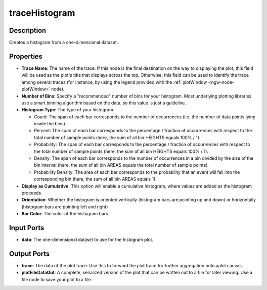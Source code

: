.. _ngw-node-traceHistogram:

==============
traceHistogram
==============

-----------
Description
-----------

Creates a histogram from a one-dimensional dataset.

----------
Properties
----------

- **Trace Name**: The name of the trace. If this node is the final destination on the way to displaying
  the plot, this field will be used as the plot's title that displays across the top. Otherwise,
  this field can be used to identify the trace among several traces (for instance, by using the legend
  provided with the :ref:`plotWindow <ngw-node-plotWindow>` node).
- **Number of Bins**: Specify a "recommended" number of bins for your histogram. Most underlying plotting
  libraries use a smart binning algorithm based on the data, so this value is just a guideline.
- **Histogram Type**: The type of your histogram. 

  - Count: The span of each bar corresponds to the number of occurrences (i.e. the number of data points lying inside the bins).
  - Percent: The span of each bar corresponds to the percentage / fraction of occurrences with respect to the total number of sample points (here, the sum of all bin HEIGHTS equals 100% / 1).
  - Probability: The span of each bar corresponds to the percentage / fraction of occurrences with respect to the total number of sample points (here, the sum of all bin HEIGHTS equals 100% / 1).
  - Density: The span of each bar corresponds to the number of occurrences in a bin divided by the size of the bin interval (here, the sum of all bin AREAS equals the total number of sample points).
  - Probability Density: The area of each bar corresponds to the probability that an event will fall into the corresponding bin (here, the sum of all bin AREAS equals 1).

- **Display as Cumulative**: This option will enable a cumulative histogram, where values are added as the histogram proceeds.
- **Orientation**: Whether the histogram is oriented vertically (histogram bars are pointing up and down) or horizontally (histogram bars are pointing left and right)
- **Bar Color**: The color of the histogram bars.

-----------
Input Ports
-----------

- **data**: The one-dimensional dataset to use for the histogram plot.

------------
Output Ports
------------

- **trace**: The data of the plot trace. Use this to forward the plot trace for further aggregation onto aplot canvas.
- **plotFileDataOut**: A complete, serialized version of the plot that can be written out to a file for later viewing.
  Use a file node to save your plot to a file.
